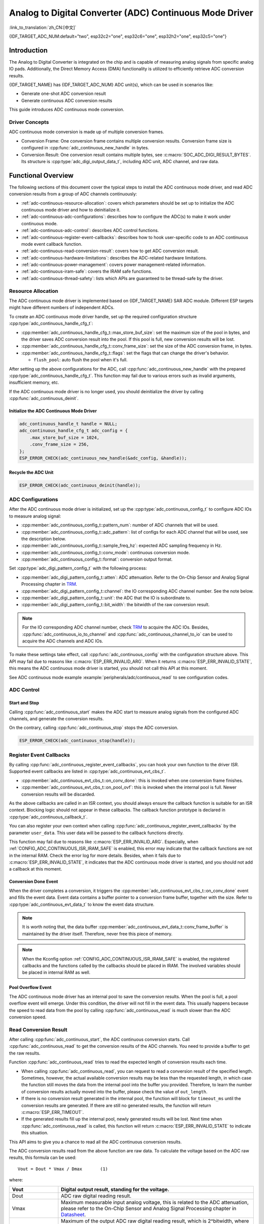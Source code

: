 Analog to Digital Converter (ADC) Continuous Mode Driver
========================================================

:link_to_translation:`zh_CN:[中文]`

{IDF_TARGET_ADC_NUM:default="two", esp32c2="one", esp32c6="one", esp32h2="one", esp32c5="one"}

Introduction
------------

The Analog to Digital Converter is integrated on the chip and is capable of measuring analog signals from specific analog IO pads. Additionally, the Direct Memory Access (DMA) functionality is utilized to efficiently retrieve ADC conversion results.

{IDF_TARGET_NAME} has {IDF_TARGET_ADC_NUM} ADC unit(s), which can be used in scenarios like:

- Generate one-shot ADC conversion result
- Generate continuous ADC conversion results

This guide introduces ADC continuous mode conversion.

Driver Concepts
^^^^^^^^^^^^^^^

ADC continuous mode conversion is made up of multiple conversion frames.

- Conversion Frame: One conversion frame contains multiple conversion results. Conversion frame size is configured in :cpp:func:`adc_continuous_new_handle` in bytes.
- Conversion Result: One conversion result contains multiple bytes, see :c:macro:`SOC_ADC_DIGI_RESULT_BYTES`. Its structure is :cpp:type:`adc_digi_output_data_t`, including ADC unit, ADC channel, and raw data.

.. image:: /../_static/diagrams/adc/adc_conversion_frame.png
    :scale: 100 %
    :align: center

Functional Overview
-------------------

The following sections of this document cover the typical steps to install the ADC continuous mode driver, and read ADC conversion results from a group of ADC channels continuously:

- :ref:`adc-continuous-resource-allocation`: covers which parameters should be set up to initialize the ADC continuous mode driver and how to deinitialize it.
- :ref:`adc-continuous-adc-configurations`: describes how to configure the ADC(s) to make it work under continuous mode.
- :ref:`adc-continuous-adc-control`: describes ADC control functions.
- :ref:`adc-continuous-register-event-callbacks`: describes how to hook user-specific code to an ADC continuous mode event callback function.
- :ref:`adc-continuous-read-conversion-result`: covers how to get ADC conversion result.
- :ref:`adc-continuous-hardware-limitations`: describes the ADC-related hardware limitations.
- :ref:`adc-continuous-power-management`: covers power management-related information.
- :ref:`adc-continuous-iram-safe`: covers the IRAM safe functions.
- :ref:`adc-continuous-thread-safety`: lists which APIs are guaranteed to be thread-safe by the driver.


.. _adc-continuous-resource-allocation:

Resource Allocation
^^^^^^^^^^^^^^^^^^^

The ADC continuous mode driver is implemented based on {IDF_TARGET_NAME} SAR ADC module. Different ESP targets might have different numbers of independent ADCs.

To create an ADC continuous mode driver handle, set up the required configuration structure :cpp:type:`adc_continuous_handle_cfg_t`:

- :cpp:member:`adc_continuous_handle_cfg_t::max_store_buf_size`: set the maximum size of the pool in bytes, and the driver saves ADC conversion result into the pool. If this pool is full, new conversion results will be lost.
- :cpp:member:`adc_continuous_handle_cfg_t::conv_frame_size`: set the size of the ADC conversion frame, in bytes.
- :cpp:member:`adc_continuous_handle_cfg_t::flags`: set the flags that can change the driver's behavior.

  - ``flush_pool``: auto flush the pool when it's full.


After setting up the above configurations for the ADC, call :cpp:func:`adc_continuous_new_handle` with the prepared :cpp:type:`adc_continuous_handle_cfg_t`. This function may fail due to various errors such as invalid arguments, insufficient memory, etc.

.. only:: esp32

    Especially, when this function returns :c:macro:`ESP_ERR_NOT_FOUND`, this means the I2S0 peripheral is in use. See :ref:`adc-continuous-hardware-limitations` for more information.

.. only:: esp32s2

    Especially, when this function returns :c:macro:`ESP_ERR_NOT_FOUND`, this means the SPI3 peripheral is in use. See :ref:`adc-continuous-hardware-limitations` for more information.

.. only:: SOC_GDMA_SUPPORTED

    Especially, when this function returns :c:macro:`ESP_ERR_NOT_FOUND`, this means there is no free GDMA channel.

If the ADC continuous mode driver is no longer used, you should deinitialize the driver by calling :cpp:func:`adc_continuous_deinit`.


.. only:: SOC_ADC_DIG_IIR_FILTER_SUPPORTED

    IIR filter
    ~~~~~~~~~~

    Two IIR filters are available when ADC is working in continuous mode. To create an ADC IIR filter, you should set up :cpp:type:`adc_continuous_iir_filter_config_t` and call :cpp:func:`adc_new_continuous_iir_filter`.

    - :cpp:member:`adc_digi_filter_config_t::unit`: ADC unit.
    - :cpp:member:`adc_digi_filter_config_t::channel`: ADC channel to be filtered.
    - :cpp:member:`adc_digi_filter_config_t::coeff`: Filter coefficient.

    .. only:: SOC_ADC_DIG_IIR_FILTER_UNIT_BINDED

            On {IDF_TARGET_NAME}, the filter is per ADC unit. Once a filter is enabled, all the enabled ADC channels in this ADC unit will be filtered. However, we suggest only enabling one ADC channel per unit, when using the filter feature. Because the filtered results depend on the previous filtered result. So you should not enable multiple ADC channels, to avoid mixing the filtered results.

    To recycle a filter, you should call :cpp:func:`adc_del_continuous_iir_filter`.

    .. only:: not SOC_ADC_DIG_IIR_FILTER_UNIT_BINDED

        .. note::

            If you use both filters on the same ADC channel, then only the first one will take effect.

.. only:: SOC_ADC_MONITOR_SUPPORTED

    Monitor
    ~~~~~~~

    {IDF_TARGET_SOC_ADC_DIGI_MONITOR_NUM} monitors are available when ADC is working under continuous mode, you can set one or two threshold(s) of a monitor on a working ADC channel, then the monitor will invoke interrupts every sample loop if conversion result outranges of the threshold. To create an ADC monitor, you need to set up the :cpp:type:`adc_monitor_config_t` and call :cpp:func:`adc_new_continuous_monitor`.

    - :cpp:member:`adc_monitor_config_t::adc_unit`: Configures which ADC unit the channel you want to monitor belongs to.
    - :cpp:member:`adc_monitor_config_t::channel`: The channel you want to monitor.
    - :cpp:member:`adc_monitor_config_t::h_threshold`: The high threshold, conversion result larger than this value invokes interrupt, set to -1 if do not use.
    - :cpp:member:`adc_monitor_config_t::l_threshold`: The low threshold, conversion result less than this value invokes interrupt, set to -1 if do not use.

    Once a monitor is created, you can operate it by following APIs to construct your apps.

    - :cpp:func:`adc_continuous_monitor_enable`: Enable a monitor.
    - :cpp:func:`adc_continuous_monitor_disable`: Disable a monitor.
    - :cpp:func:`adc_monitor_register_callbacks`: register user callbacks to take action when the ADC value exceeds of the threshold.
    - :cpp:func:`adc_del_continuous_monitor`: Delete a created monitor and free resources.

    .. only:: esp32s2

        .. NOTE::

            There are some hardware limitations on {IDF_TARGET_NAME}:
            1. Only one threshold is supported for one monitor.
            2. Only one monitor is supported for one ADC unit.
            3. All enabled channel(s) of a certain ADC unit in ADC continuous mode driver will be monitored. The :cpp:member:`adc_monitor_config_t::channel` parameter will not be used.

Initialize the ADC Continuous Mode Driver
~~~~~~~~~~~~~~~~~~~~~~~~~~~~~~~~~~~~~~~~~

.. code:: c

    adc_continuous_handle_t handle = NULL;
    adc_continuous_handle_cfg_t adc_config = {
        .max_store_buf_size = 1024,
        .conv_frame_size = 256,
    };
    ESP_ERROR_CHECK(adc_continuous_new_handle(&adc_config, &handle));


Recycle the ADC Unit
~~~~~~~~~~~~~~~~~~~~

.. code:: c

    ESP_ERROR_CHECK(adc_continuous_deinit(handle));


.. _adc-continuous-adc-configurations:

ADC Configurations
^^^^^^^^^^^^^^^^^^

After the ADC continuous mode driver is initialized, set up the :cpp:type:`adc_continuous_config_t` to configure ADC IOs to measure analog signal:

- :cpp:member:`adc_continuous_config_t::pattern_num`: number of ADC channels that will be used.
- :cpp:member:`adc_continuous_config_t::adc_pattern`: list of configs for each ADC channel that will be used, see the description below.
- :cpp:member:`adc_continuous_config_t::sample_freq_hz`: expected ADC sampling frequency in Hz.
- :cpp:member:`adc_continuous_config_t::conv_mode`: continuous conversion mode.
- :cpp:member:`adc_continuous_config_t::format`: conversion output format.

Set :cpp:type:`adc_digi_pattern_config_t` with the following process:

- :cpp:member:`adc_digi_pattern_config_t::atten`: ADC attenuation. Refer to the On-Chip Sensor and Analog Signal Processing chapter in `TRM <{IDF_TARGET_TRM_EN_URL}>`__.
- :cpp:member:`adc_digi_pattern_config_t::channel`: the IO corresponding ADC channel number. See the note below.
- :cpp:member:`adc_digi_pattern_config_t::unit`: the ADC that the IO is subordinate to.
- :cpp:member:`adc_digi_pattern_config_t::bit_width`: the bitwidth of the raw conversion result.

.. note::

    For the IO corresponding ADC channel number, check `TRM <{IDF_TARGET_TRM_EN_URL}#sensor>`__ to acquire the ADC IOs. Besides, :cpp:func:`adc_continuous_io_to_channel` and :cpp:func:`adc_continuous_channel_to_io` can be used to acquire the ADC channels and ADC IOs.

To make these settings take effect, call :cpp:func:`adc_continuous_config` with the configuration structure above. This API may fail due to reasons like :c:macro:`ESP_ERR_INVALID_ARG`. When it returns :c:macro:`ESP_ERR_INVALID_STATE`, this means the ADC continuous mode driver is started, you should not call this API at this moment.

See ADC continuous mode example :example:`peripherals/adc/continuous_read` to see configuration codes.


.. only:: SOC_ADC_DIG_IIR_FILTER_SUPPORTED

    To enable/disable the ADC IIR filter, you should call :cpp:func:`adc_continuous_iir_filter_enable` / :cpp:func:`adc_continuous_iir_filter_disable`.

.. only:: SOC_ADC_MONITOR_SUPPORTED

    To enable/disable the ADC monitor, you should call :cpp:func:`adc_continuous_monitor_enable` / :cpp:func:`adc_continuous_monitor_disable`.

.. _adc-continuous-adc-control:

ADC Control
^^^^^^^^^^^

Start and Stop
~~~~~~~~~~~~~~

Calling :cpp:func:`adc_continuous_start` makes the ADC start to measure analog signals from the configured ADC channels, and generate the conversion results.

On the contrary, calling :cpp:func:`adc_continuous_stop` stops the ADC conversion.

.. code::c

    ESP_ERROR_CHECK(adc_continuous_start(handle));

.. code:: c

    ESP_ERROR_CHECK(adc_continuous_stop(handle));


.. _adc-continuous-register-event-callbacks:

Register Event Callbacks
^^^^^^^^^^^^^^^^^^^^^^^^

By calling :cpp:func:`adc_continuous_register_event_callbacks`, you can hook your own function to the driver ISR. Supported event callbacks are listed in :cpp:type:`adc_continuous_evt_cbs_t`.

- :cpp:member:`adc_continuous_evt_cbs_t::on_conv_done`: this is invoked when one conversion frame finishes.
- :cpp:member:`adc_continuous_evt_cbs_t::on_pool_ovf`: this is invoked when the internal pool is full. Newer conversion results will be discarded.

As the above callbacks are called in an ISR context, you should always ensure the callback function is suitable for an ISR context. Blocking logic should not appear in these callbacks. The callback function prototype is declared in :cpp:type:`adc_continuous_callback_t`.

You can also register your own context when calling :cpp:func:`adc_continuous_register_event_callbacks` by the parameter ``user_data``. This user data will be passed to the callback functions directly.

This function may fail due to reasons like :c:macro:`ESP_ERR_INVALID_ARG`. Especially, when :ref:`CONFIG_ADC_CONTINUOUS_ISR_IRAM_SAFE` is enabled, this error may indicate that the callback functions are not in the internal RAM. Check the error log for more details. Besides, when it fails due to :c:macro:`ESP_ERR_INVALID_STATE`, it indicates that the ADC continuous mode driver is started, and you should not add a callback at this moment.


Conversion Done Event
~~~~~~~~~~~~~~~~~~~~~

When the driver completes a conversion, it triggers the :cpp:member:`adc_continuous_evt_cbs_t::on_conv_done` event and fills the event data. Event data contains a buffer pointer to a conversion frame buffer, together with the size. Refer to :cpp:type:`adc_continuous_evt_data_t` to know the event data structure.

.. note::

    It is worth noting that, the data buffer :cpp:member:`adc_continuous_evt_data_t::conv_frame_buffer` is maintained by the driver itself. Therefore, never free this piece of memory.

.. note::

    When the Kconfig option :ref:`CONFIG_ADC_CONTINUOUS_ISR_IRAM_SAFE` is enabled, the registered callbacks and the functions called by the callbacks should be placed in IRAM. The involved variables should be placed in internal RAM as well.

Pool Overflow Event
~~~~~~~~~~~~~~~~~~~

The ADC continuous mode driver has an internal pool to save the conversion results. When the pool is full, a pool overflow event will emerge. Under this condition, the driver will not fill in the event data. This usually happens because the speed to read data from the pool by calling :cpp:func:`adc_continuous_read` is much slower than the ADC conversion speed.


.. _adc-continuous-read-conversion-result:

Read Conversion Result
^^^^^^^^^^^^^^^^^^^^^^

After calling :cpp:func:`adc_continuous_start`, the ADC continuous conversion starts. Call :cpp:func:`adc_continuous_read` to get the conversion results of the ADC channels. You need to provide a buffer to get the raw results.

Function :cpp:func:`adc_continuous_read` tries to read the expected length of conversion results each time.

- When calling :cpp:func:`adc_continuous_read`, you can request to read a conversion result of the specified length. Sometimes, however, the actual available conversion results may be less than the requested length, in which case the function still moves the data from the internal pool into the buffer you provided. Therefore, to learn the number of conversion results actually moved into the buffer, please check the value of ``out_length``.
- If there is no conversion result generated in the internal pool, the function will block for ``timeout_ms`` until the conversion results are generated. If there are still no generated results, the function will return :c:macro:`ESP_ERR_TIMEOUT`.
- If the generated results fill up the internal pool, newly generated results will be lost. Next time when :cpp:func:`adc_continuous_read` is called, this function will return :c:macro:`ESP_ERR_INVALID_STATE` to indicate this situation.

This API aims to give you a chance to read all the ADC continuous conversion results.

The ADC conversion results read from the above function are raw data. To calculate the voltage based on the ADC raw results, this formula can be used:

.. parsed-literal::

    Vout = Dout * Vmax / Dmax       (1)

where:

.. list-table::
    :header-rows: 1
    :widths: 20 80
    :align: center

    * - Vout
      - Digital output result, standing for the voltage.
    * - Dout
      - ADC raw digital reading result.
    * - Vmax
      - Maximum measurable input analog voltage, this is related to the ADC attenuation, please refer to the On-Chip Sensor and Analog Signal Processing chapter in `Datasheet <{IDF_TARGET_DATASHEET_EN_URL}>`__.
    * - Dmax
      - Maximum of the output ADC raw digital reading result, which is 2^bitwidth, where the bitwidth is the :cpp:member:`adc_digi_pattern_config_t::bit_width` configured before.

To do further calibration to convert the ADC raw result to voltage in mV, please refer to :doc:`adc_calibration`.

.. _adc-continuous-hardware-limitations:

.. _hardware_limitations_adc_continuous:

Hardware Limitations
^^^^^^^^^^^^^^^^^^^^

- A specific ADC unit can only work under one operating mode at any one time, either continuous mode or one-shot mode. :cpp:func:`adc_continuous_start` has provided the protection.

- Random Number Generator (RNG) uses ADC as an input source. When ADC continuous mode driver works, the random number generated from RNG will be less random.

.. only:: esp32 or esp32s2

    - ADC2 is also used by Wi-Fi. :cpp:func:`adc_continuous_start` has provided the protection between Wi-Fi driver and ADC continuous mode driver.

.. only:: esp32

    - ADC continuous mode driver uses I2S0 peripheral as hardware DMA FIFO. Therefore, if I2S0 is in use already, the :cpp:func:`adc_continuous_new_handle` will return :c:macro:`ESP_ERR_NOT_FOUND`.

    - ESP32 DevKitC: GPIO 0 cannot be used due to external auto program circuits.

    - ESP-WROVER-KIT: GPIO 0, 2, 4, and 15 cannot be used due to external connections for different purposes.

.. only:: esp32s2

    - ADC continuous mode driver uses SPI3 peripheral as hardware DMA FIFO. Therefore, if SPI3 is in use already, the :cpp:func:`adc_continuous_new_handle` will return :c:macro:`ESP_ERR_NOT_FOUND`.

.. only:: esp32c3

    - ADC2 DMA functionality is no longer supported to retrieve ADC conversion results due to hardware limitations, as unstable results have been observed. This issue can be found in `ESP32C3 Errata <https://www.espressif.com/sites/default/files/documentation/esp32-c3_errata_en.pdf>`_. For compatibility, you can enable :ref:`CONFIG_ADC_CONTINUOUS_FORCE_USE_ADC2_ON_C3_S3` to force use ADC2.

.. only:: esp32s3

    - ADC2 DMA functionality is no longer supported to retrieve ADC conversion results due to hardware limitations, as unstable results have been observed. This issue can be found in `ESP32S3 Errata <https://www.espressif.com/sites/default/files/documentation/esp32-s3_errata_en.pdf>`_. For compatibility, you can enable :ref:`CONFIG_ADC_CONTINUOUS_FORCE_USE_ADC2_ON_C3_S3` to force use ADC2.

    .. _adc-continuous-power-management:

.. only:: not esp32s3

    .. _adc-continuous-power-management:

Power Management
^^^^^^^^^^^^^^^^

When power management is enabled, i.e., :ref:`CONFIG_PM_ENABLE` is on, the APB clock frequency may be adjusted when the system is in an idle state, thus potentially changing the behavior of ADC continuous conversion.

However, the continuous mode driver can prevent this change by acquiring a power management lock of type :cpp:enumerator:`ESP_PM_APB_FREQ_MAX`. The lock is acquired after the continuous conversion is started by :cpp:func:`adc_continuous_start`. Similarly, the lock will be released after :cpp:func:`adc_continuous_stop`. Therefore, :cpp:func:`adc_continuous_start` and :cpp:func:`adc_continuous_stop` should appear in pairs, otherwise, the power management will be out of action.


.. _adc-continuous-iram-safe:

IRAM Safe
^^^^^^^^^

All the ADC continuous mode driver APIs are not IRAM-safe. They are not supposed to be run when the Cache is disabled. By enabling the Kconfig option :ref:`CONFIG_ADC_CONTINUOUS_ISR_IRAM_SAFE`, the driver's internal ISR handler is IRAM-safe, which means even when the Cache is disabled, the driver will still save the conversion results into its internal pool.


.. _adc-continuous-thread-safety:

Thread Safety
^^^^^^^^^^^^^

ADC continuous mode driver APIs are not guaranteed to be thread-safe. However, the share hardware mutual exclusion is provided by the driver. See :ref:`adc-continuous-hardware-limitations` for more details.


Application Examples
--------------------

* :example:`peripherals/adc/continuous_read` demonstrates how to use the ADC Continuous Read Mode (DMA Mode) on {IDF_TARGET_NAME} development boards to read from GPIO pins via on-chip ADC modules.


API Reference
-------------

.. include-build-file:: inc/adc_continuous.inc

